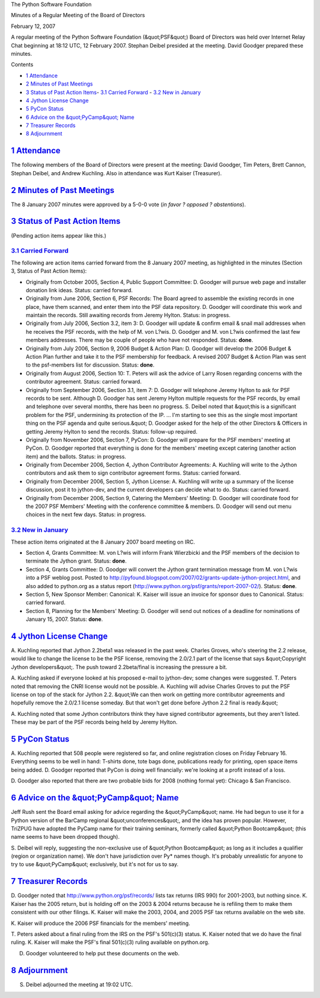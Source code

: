 The Python Software Foundation 

Minutes of a Regular Meeting of the Board of Directors 

February 12, 2007

A regular meeting of the Python Software Foundation (&quot;PSF&quot;) Board of
Directors was held over Internet Relay Chat beginning at 18:12 UTC, 12
February 2007.  Stephan Deibel presided at the meeting.  David Goodger
prepared these minutes.

Contents 

- `1   Attendance <#attendance>`_

- `2   Minutes of Past Meetings <#minutes-of-past-meetings>`_

- `3   Status of Past Action Items <#status-of-past-action-items>`_- `3.1   Carried Forward <#carried-forward>`_  - `3.2   New in January <#new-in-january>`_

- `4   Jython License Change <#jython-license-change>`_

- `5   PyCon Status <#pycon-status>`_

- `6   Advice on the &quot;PyCamp&quot; Name <#advice-on-the-pycamp-name>`_

- `7   Treasurer Records <#treasurer-records>`_

- `8   Adjournment <#adjournment>`_

`1   Attendance <#id1>`_
------------------------

The following members of the Board of Directors were present at the
meeting: David Goodger, Tim Peters, Brett Cannon, Stephan Deibel, and
Andrew Kuchling.  Also in attendance was Kurt Kaiser (Treasurer).

`2   Minutes of Past Meetings <#id2>`_
--------------------------------------

The 8 January 2007 minutes were approved by a 5-0-0 vote (*in favor ?
opposed ? abstentions*).

`3   Status of Past Action Items <#id3>`_
-----------------------------------------

(Pending action items appear like this.) 

`3.1   Carried Forward <#id4>`_
~~~~~~~~~~~~~~~~~~~~~~~~~~~~~~~

The following are action items carried forward from the 8 January 2007
meeting, as highlighted in the minutes (Section 3, Status of Past
Action Items):

- Originally from October 2005, Section 4, Public Support Committee: D. Goodger will pursue web page and installer donation link ideas.     Status: carried forward.

- Originally from June 2006, Section 6, PSF Records: The Board agreed to assemble the existing records in one place, have them scanned, and enter them into the PSF data repository. D. Goodger will coordinate this work and maintain the records.     Still awaiting records from Jeremy Hylton.      Status: in progress.

- Originally from July 2006, Section 3.2, item 3: D. Goodger will update & confirm email & snail mail addresses when he receives the PSF records, with the help of M. von L?wis.     D. Goodger and M. von L?wis confirmed the last few members addresses.  There may be couple of people who have not responded.     Status: **done**.

- Originally from July 2006, Section 9, 2006 Budget & Action Plan: D. Goodger will develop the 2006 Budget & Action Plan further and take it to the PSF membership for feedback.     A revised 2007 Budget & Action Plan was sent to the psf-members list for discussion.     Status: **done**.

- Originally from August 2006, Section 10: T. Peters will ask the advice of Larry Rosen regarding concerns with the contributor agreement.     Status: carried forward.

- Originally from September 2006, Section 3.1, item 7: D. Goodger will telephone Jeremy Hylton to ask for PSF records to be sent.     Although D. Goodger has sent Jeremy Hylton multiple requests for the PSF records, by email and telephone over several months, there has been no progress.  S. Deibel noted that &quot;this is a significant problem for the PSF, undermining its protection of the IP. ... I'm starting to see this as the single most important thing on the PSF agenda and quite serious.&quot;  D. Goodger asked for the help of the other Directors & Officers in getting Jeremy Hylton to send the records.     Status: follow-up required.

- Originally from November 2006, Section 7, PyCon: D. Goodger will prepare for the PSF members' meeting at PyCon.     D. Goodger reported that everything is done for the members' meeting except catering (another action item) and the ballots.     Status: in progress.

- Originally from December 2006, Section 4, Jython Contributor Agreements: A. Kuchling will write to the Jython contributors and ask them to sign contributor agreement forms.     Status: carried forward.

- Originally from December 2006, Section 5, Jython License: A. Kuchling will write up a summary of the license discussion, post it to jython-dev, and the current developers can decide what to do.     Status: carried forward.

- Originally from December 2006, Section 9, Catering the Members' Meeting: D. Goodger will coordinate food for the 2007 PSF Members' Meeting with the conference committee & members.     D. Goodger will send out menu choices in the next few days.      Status: in progress.

`3.2   New in January <#id5>`_
~~~~~~~~~~~~~~~~~~~~~~~~~~~~~~

These action items originated at the 8 January 2007 board meeting on
IRC.

- Section 4, Grants Committee: M. von L?wis will inform Frank Wierzbicki and the PSF members of the decision to terminate the Jython grant.     Status: **done**.

- Section 4, Grants Committee: D. Goodger will convert the Jython grant termination message from M. von L?wis into a PSF weblog post.     Posted to `http://pyfound.blogspot.com/2007/02/grants-update-jython-project.html <http://pyfound.blogspot.com/2007/02/grants-update-jython-project.html>`_, and also added to python.org as a status report (`http://www.python.org/psf/grants/report-2007-02/ <http://www.python.org/psf/grants/report-2007-02/>`_).     Status: **done**.

- Section 5, New Sponsor Member: Canonical: K. Kaiser will issue an invoice for sponsor dues to Canonical.     Status: carried forward.

- Section 8, Planning for the Members' Meeting: D. Goodger will send out notices of a deadline for nominations of January 15, 2007.     Status: **done**.

`4   Jython License Change <#id6>`_
-----------------------------------

A. Kuchling reported that Jython 2.2beta1 was released in the past
week.  Charles Groves, who's steering the 2.2 release, would like to
change the license to be the PSF license, removing the 2.0/2.1 part of
the license that says &quot;Copyright Jython developers&quot;.  The push toward
2.2beta/final is increasing the pressure a bit.

A. Kuchling asked if everyone looked at his proposed e-mail to
jython-dev; some changes were suggested.  T. Peters noted that
removing the CNRI license would not be possible.  A. Kuchling will
advise Charles Groves to put the PSF license on top of the stack for
Jython 2.2.  &quot;We can then work on getting more contributor agreements
and hopefully remove the 2.0/2.1 license someday.  But that won't get
done before Jython 2.2 final is ready.&quot;

A. Kuchling noted that some Jython contributors think they have signed
contributor agreements, but they aren't listed.  These may be part of
the PSF records being held by Jeremy Hylton.

`5   PyCon Status <#id7>`_
--------------------------

A. Kuchling reported that 508 people were registered so far, and online
registration closes on Friday February 16.  Everything seems to be
well in hand: T-shirts done, tote bags done, publications ready for
printing, open space items being added.  D. Goodger reported that
PyCon is doing well financially: we're looking at a profit instead of
a loss.

D. Goodger also reported that there are two probable bids for 2008
(nothing formal yet): Chicago & San Francisco.

`6   Advice on the &quot;PyCamp&quot; Name <#id8>`_
---------------------------------------------------

Jeff Rush sent the Board email asking for advice regarding the
&quot;PyCamp&quot; name.  He had begun to use it for a Python version of the
BarCamp regional &quot;unconferences&quot;, and the idea has proven popular.
However, TriZPUG have adopted the PyCamp name for their training
seminars, formerly called &quot;Python Bootcamp&quot; (this name seems to have
been dropped though).

S. Deibel will reply, suggesting the non-exclusive use of &quot;Python
Bootcamp&quot; as long as it includes a qualifier (region or organization
name).  We don't have jurisdiction over Py* names though.  It's
probably unrealistic for anyone to try to use &quot;PyCamp&quot; exclusively,
but it's not for us to say.

`7   Treasurer Records <#id9>`_
-------------------------------

D. Goodger noted that `http://www.python.org/psf/records/ <http://www.python.org/psf/records/>`_ lists tax
returns (IRS 990) for 2001-2003, but nothing since.  K. Kaiser has the
2005 return, but is holding off on the 2003 & 2004 returns because he
is refiling them to make them consistent with our other filings.
K. Kaiser will make the 2003, 2004, and 2005 PSF tax returns
available on the web site.

K. Kaiser will produce the 2006 PSF financials for the
members' meeting.

T. Peters asked about a final ruling from the IRS on the PSF's
501(c)(3) status.  K. Kaiser noted that we do have the final ruling.
K. Kaiser will make the PSF's final 501(c)(3) ruling
available on python.org.

D. Goodger volunteered to help put these documents on the web.

`8   Adjournment <#id10>`_
--------------------------

S. Deibel adjourned the meeting at 19:02 UTC.
